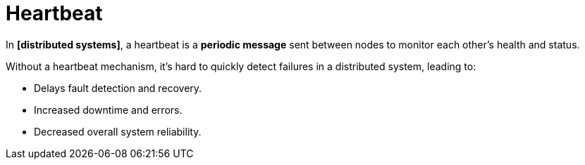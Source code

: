 = Heartbeat

// TODO: https://martinfowler.com/articles/patterns-of-distributed-systems/heartbeat.html
// TODO: https://blog.algomaster.io/p/heartbeats-in-distributed-systems

In *[distributed systems]*, a heartbeat is a *periodic message* sent between nodes to monitor each other's health and status.

Without a heartbeat mechanism, it's hard to quickly detect failures in a distributed system, leading to:

* Delays fault detection and recovery.
* Increased downtime and errors.
* Decreased overall system reliability.
